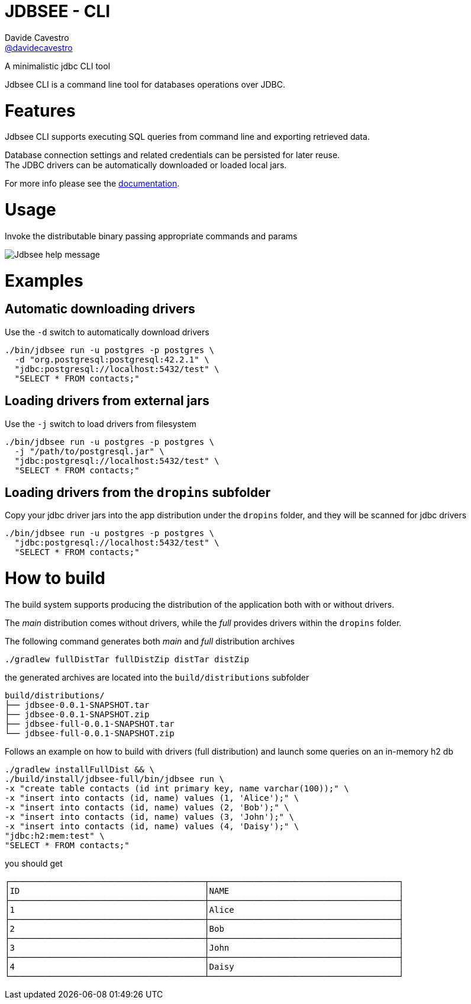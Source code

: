 = JDBSEE - CLI
Davide Cavestro <https://github.com/davidecavestro[@davidecavestro]>
// Settings:
:idprefix:
:idseparator: -
ifndef::env-github[:icons: font]
ifdef::env-github,env-browser[]
:toc: macro
:toclevels: 1
endif::[]
ifdef::env-github[]
:branch: master
:status:
:outfilesuffix: .adoc
:!toc-title:
:caution-caption: :fire:
:important-caption: :exclamation:
:note-caption: :paperclip:
:tip-caption: :bulb:
:warning-caption: :warning:
endif::[]
// URIs:
:uri-repo: https://github.com/davidecavestro/jdbsee
:uri-issues: {uri-repo}/issues
:uri-search-issues: {uri-repo}/search?type=Issues
:uri-ci-travis: https://travis-ci.org/davidecavestro/jdbsee
:uri-coverage-coveralls: https://coveralls.io/github/davidecavestro/jdbsee?branch=master
:uri-twitter-jdbsee: https://twitter.com/intent/follow?screen_name=jdbsee
:uri-twitter-davide: https://twitter.com/intent/follow?screen_name=davide_cavestro
ifdef::status[]
image:https://img.shields.io/github/license/davidecavestro/jdbsee.svg[Apache License 2.0, link=#copyright-and-license]
image:https://img.shields.io/travis/davidecavestro/jdbsee/master.svg[Build Status (Travis CI), link={uri-ci-travis}]
image:https://img.shields.io/coveralls/github/davidecavestro/jdbsee.svg[Coverage Status (Coveralls), link={uri-coverage-coveralls}]
image:https://img.shields.io/twitter/follow/davide_cavestro.svg?style=social[Follow @davide_cavestro, link={uri-twitter-jdbsee}]
image:https://img.shields.io/twitter/follow/jdbsee.svg?style=social[Follow @jdbsee, link={uri-twitter-jdbsee}]
endif::[]

A minimalistic jdbc CLI tool

toc::[]

:imagesdir: docs/images

Jdbsee CLI is a command line tool for databases operations over JDBC.


# Features

Jdbsee CLI supports executing SQL queries from command line and
exporting retrieved data.

Database connection settings and related credentials can be persisted
for later reuse. +
The JDBC drivers can be automatically downloaded or loaded local jars.

For more info please see the link:docs/index.adoc[documentation].


# Usage


Invoke the distributable binary passing appropriate commands and params

image::jdbsee.Demo.png[Jdbsee help message]


# Examples

## Automatic downloading drivers

Use the `-d` switch to automatically download drivers
```
./bin/jdbsee run -u postgres -p postgres \
  -d "org.postgresql:postgresql:42.2.1" \
  "jdbc:postgresql://localhost:5432/test" \
  "SELECT * FROM contacts;"
```



## Loading drivers from external jars

Use the `-j` switch to load drivers from filesystem
```
./bin/jdbsee run -u postgres -p postgres \
  -j "/path/to/postgresql.jar" \
  "jdbc:postgresql://localhost:5432/test" \
  "SELECT * FROM contacts;"
```

## Loading drivers from the `dropins` subfolder

Copy your jdbc driver jars into the app distribution under the `dropins` folder, and they will be scanned for jdbc
drivers

```
./bin/jdbsee run -u postgres -p postgres \
  "jdbc:postgresql://localhost:5432/test" \
  "SELECT * FROM contacts;"
```


# How to build

The build system supports producing the distribution of the application both with or
without drivers.

The _main_ distribution comes without drivers, while the _full_ provides
drivers within the `dropins` folder.

The following command generates both _main_ and _full_ distribution archives

```
./gradlew fullDistTar fullDistZip distTar distZip
```

the generated archives are located into the `build/distributions` subfolder

```
build/distributions/
├── jdbsee-0.0.1-SNAPSHOT.tar
├── jdbsee-0.0.1-SNAPSHOT.zip
├── jdbsee-full-0.0.1-SNAPSHOT.tar
└── jdbsee-full-0.0.1-SNAPSHOT.zip

```

Follows an example on how to build with drivers (full distribution) and launch some queries on an in-memory h2 db

```
./gradlew installFullDist && \
./build/install/jdbsee-full/bin/jdbsee run \
-x "create table contacts (id int primary key, name varchar(100));" \
-x "insert into contacts (id, name) values (1, 'Alice');" \
-x "insert into contacts (id, name) values (2, 'Bob');" \
-x "insert into contacts (id, name) values (3, 'John');" \
-x "insert into contacts (id, name) values (4, 'Daisy');" \
"jdbc:h2:mem:test" \
"SELECT * FROM contacts;"
```

you should get

```
┌───────────────────────────────────────┬──────────────────────────────────────┐
│ID                                     │NAME                                  │
├───────────────────────────────────────┼──────────────────────────────────────┤
│1                                      │Alice                                 │
├───────────────────────────────────────┼──────────────────────────────────────┤
│2                                      │Bob                                   │
├───────────────────────────────────────┼──────────────────────────────────────┤
│3                                      │John                                  │
├───────────────────────────────────────┼──────────────────────────────────────┤
│4                                      │Daisy                                 │
└───────────────────────────────────────┴──────────────────────────────────────┘

```
